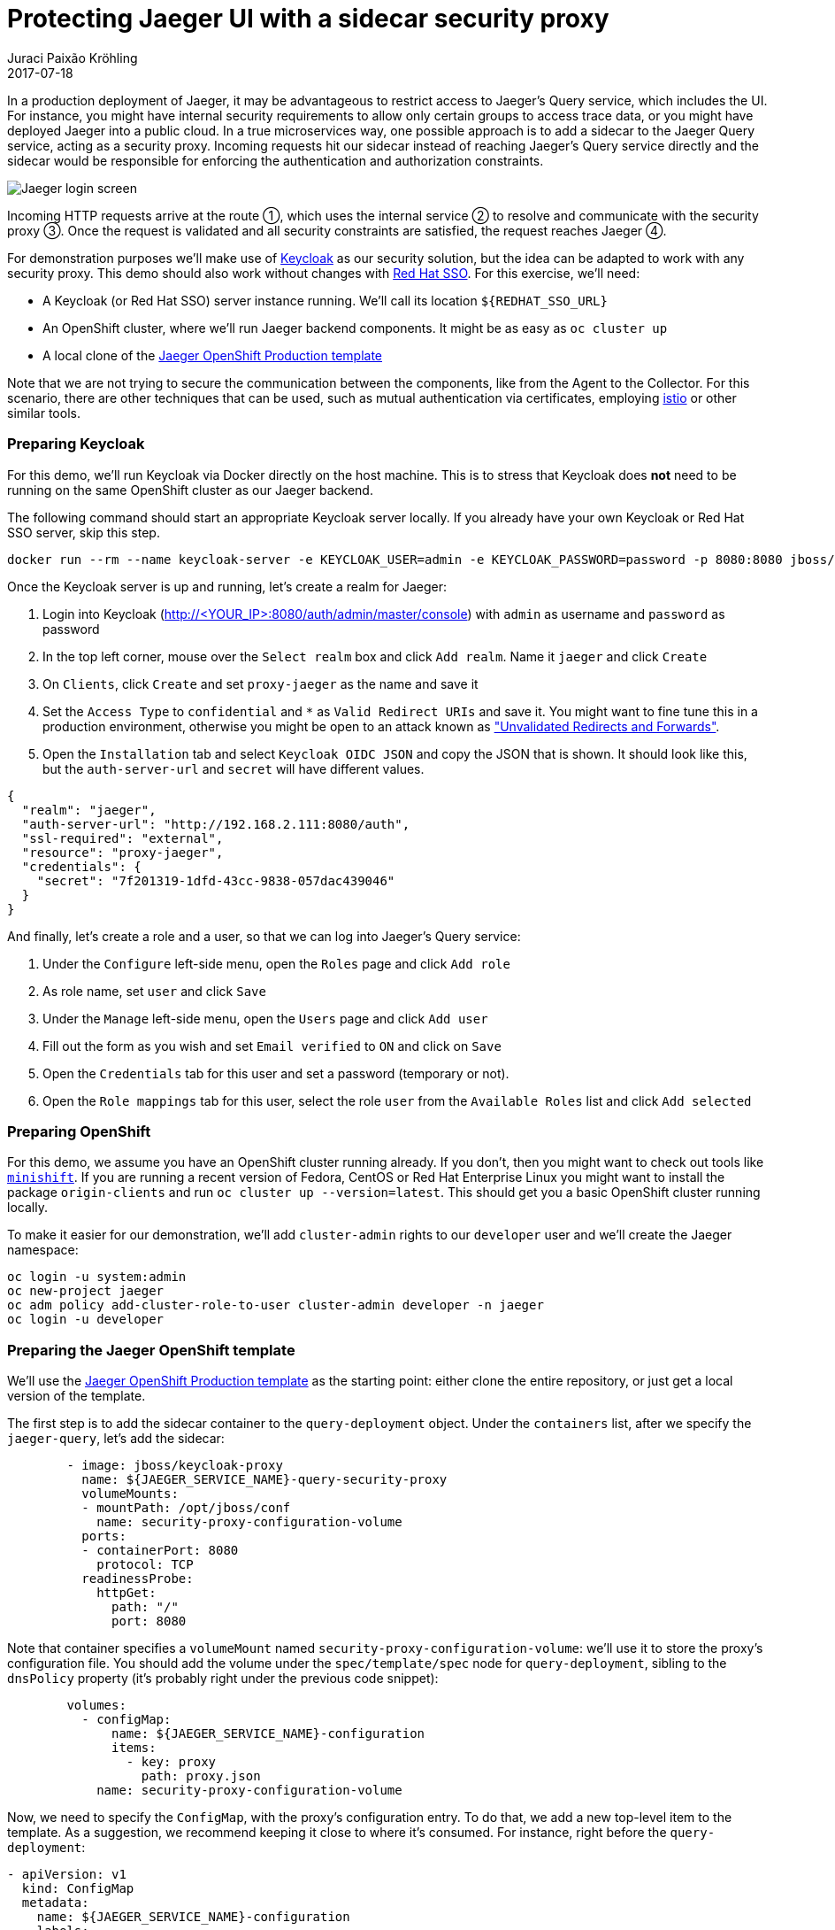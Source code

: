= Protecting Jaeger UI with a sidecar security proxy
Juraci Paixão Kröhling
2017-07-18
:icons: font
:jbake-type: post
:jbake-status: published
:jbake-tags: blog, apm, tracing, jaeger, opentracing

In a production deployment of Jaeger, it may be advantageous to restrict access to Jaeger's Query
service, which includes the UI. For instance, you might have internal security requirements to allow
only certain groups to access trace data, or you might have deployed Jaeger into a public cloud.
In a true microservices way, one possible approach is to add a sidecar to the Jaeger Query service,
acting as a security proxy. Incoming requests hit our sidecar instead of reaching Jaeger's Query service
directly and the sidecar would be responsible for enforcing the authentication and authorization constraints.

ifndef::env-github[]
image::/img/blog/2017/2017-07-18-teaser.png[Jaeger login screen]
endif::[]
ifdef::env-github[]
image::../../../../../assets/img/blog/2017/2017-07-18-teaser.png[Jaeger login screen]
endif::[]

Incoming HTTP requests arrive at the route ①, which uses the internal service ② to resolve and communicate
with the security proxy ③. Once the request is validated and all security constraints are satisfied, the
request reaches Jaeger ④.

For demonstration purposes we'll make use of link:http://keycloak.org[Keycloak] as our security solution, but
the idea can be adapted to work with any security proxy. This demo should also work without changes with
link:https://access.redhat.com/products/red-hat-single-sign-on[Red Hat SSO]. For this exercise, we'll need:

* A Keycloak (or Red Hat SSO) server instance running. We'll call its location `${REDHAT_SSO_URL}`
* An OpenShift cluster, where we'll run Jaeger backend components. It might be as easy as `oc cluster up`
* A local clone of the link:https://github.com/jaegertracing/jaeger-openshift/blob/master/production/jaeger-production-template.yml[Jaeger OpenShift Production template]

Note that we are not trying to secure the communication between the components, like from the Agent to the Collector.
For this scenario, there are other techniques that can be used, such as mutual authentication via certificates, employing
link:https://istio.io/[istio] or other similar tools.

=== Preparing Keycloak

For this demo, we'll run Keycloak via Docker directly on the host machine. This is to stress that Keycloak
does *not* need to be running on the same OpenShift cluster as our Jaeger backend. 

The following command should start an appropriate Keycloak server locally. If you already have your
own Keycloak or Red Hat SSO server, skip this step.

```bash
docker run --rm --name keycloak-server -e KEYCLOAK_USER=admin -e KEYCLOAK_PASSWORD=password -p 8080:8080 jboss/keycloak
```

Once the Keycloak server is up and running, let's create a realm for Jaeger:

1. Login into Keycloak (http://<YOUR_IP>:8080/auth/admin/master/console) with `admin` as username and `password` as password
1. In the top left corner, mouse over the `Select realm` box and click `Add realm`. Name it `jaeger` and click `Create`
1. On `Clients`, click `Create` and set `proxy-jaeger` as the name and save it
1. Set the `Access Type` to `confidential` and `*` as `Valid Redirect URIs` and save it. You might want to fine tune this in a
production environment, otherwise you might be open to an attack known as
link:https://www.owasp.org/index.php/Unvalidated_Redirects_and_Forwards_Cheat_Sheet["Unvalidated Redirects and Forwards"].
1. Open the `Installation` tab and select `Keycloak OIDC JSON` and copy the JSON that is shown. It should look like this,
but the `auth-server-url` and `secret` will have different values.

```json
{
  "realm": "jaeger",
  "auth-server-url": "http://192.168.2.111:8080/auth",
  "ssl-required": "external",
  "resource": "proxy-jaeger",
  "credentials": {
    "secret": "7f201319-1dfd-43cc-9838-057dac439046"
  }
}
```

And finally, let's create a role and a user, so that we can log into Jaeger's Query service:

1. Under the `Configure` left-side menu, open the `Roles` page and click `Add role`
1. As role name, set `user` and click `Save`
1. Under the `Manage` left-side menu, open the `Users` page and click `Add user`
1. Fill out the form as you wish and set `Email verified` to `ON` and click on `Save`
1. Open the `Credentials` tab for this user and set a password (temporary or not).
1. Open the `Role mappings` tab for this user, select the role `user` from the `Available Roles` list and click `Add selected`

=== Preparing OpenShift

For this demo, we assume you have an OpenShift cluster running already. If you don't, then you might want to check out tools
like link:https://github.com/minishift/minishift[`minishift`]. If you are running a recent version of Fedora, CentOS or
Red Hat Enterprise Linux you might want to install the package `origin-clients` and run `oc cluster up --version=latest`.
This should get you a basic OpenShift cluster running locally.

To make it easier for our demonstration, we'll add `cluster-admin` rights to our `developer` user and we'll create 
the Jaeger namespace:

```bash
oc login -u system:admin
oc new-project jaeger
oc adm policy add-cluster-role-to-user cluster-admin developer -n jaeger
oc login -u developer
```

=== Preparing the Jaeger OpenShift template

We'll use the link:https://github.com/jaegertracing/jaeger-openshift/blob/master/production/jaeger-production-template.yml[Jaeger OpenShift Production template]
as the starting point: either clone the entire repository, or just get a local version of the template.

The first step is to add the sidecar container to the `query-deployment` object. Under the `containers` list, after we
specify the `jaeger-query`, let's add the sidecar:

```yml
        - image: jboss/keycloak-proxy
          name: ${JAEGER_SERVICE_NAME}-query-security-proxy
          volumeMounts:
          - mountPath: /opt/jboss/conf
            name: security-proxy-configuration-volume
          ports:
          - containerPort: 8080
            protocol: TCP
          readinessProbe:
            httpGet:
              path: "/"
              port: 8080
```

Note that container specifies a `volumeMount` named `security-proxy-configuration-volume`: we'll use it to store the
proxy's configuration file. You should add the volume under the `spec/template/spec` node for `query-deployment`, sibling to
the `dnsPolicy` property (it's probably right under the previous code snippet):

```yml
        volumes:
          - configMap:
              name: ${JAEGER_SERVICE_NAME}-configuration
              items:
                - key: proxy
                  path: proxy.json
            name: security-proxy-configuration-volume
```

Now, we need to specify the `ConfigMap`, with the proxy's configuration entry. To do that, we add a new top-level item to
the template. As a suggestion, we recommend keeping it close to where it's consumed. For instance, right before the `query-deployment`:

```yml
- apiVersion: v1
  kind: ConfigMap
  metadata:
    name: ${JAEGER_SERVICE_NAME}-configuration
    labels:
      app: jaeger
      jaeger-infra: security-proxy-configuration
  data:
    proxy: |
      {
          "target-url": "http://localhost:16686",
          "bind-address": "0.0.0.0",
          "http-port": "8080",
          "applications": [
              {
                  "base-path": "/",
                  "adapter-config": {
                    "realm": "jaeger",
                    "auth-server-url": "${REDHAT_SSO_URL}",
                    "ssl-required": "external",
                    "resource": "proxy-jaeger",
                    "credentials": {
                      "secret": "THE-SECRET-FROM-INSTALLATION-FILE"
                    }
                  }
            ,
            "constraints": [
                      {
                          "pattern": "/*",
                          "roles-allowed": [
                              "user"
                          ]
                      }
                  ]
              }
          ]
      }
```

Note that we are only allowing users with the role `user` to log into our Jaeger UI. In a real world scenario, you might
want to adjust this to fit your setup. For instance, your user data might come from LDAP, and you only want to allow users 
from specific LDAP groups to access the Jaeger UI.

The `secret` within the `credentials` should match the secret we got from Keycloak at the beginning of this exercise. Our
most curious readers will note that we mentioned the template parameter `REDHAT_SSO_URL` under the property `auth-server-url`.
Either change that to your Keycloak server, or let's specify a template parameter, allowing us to set this at deployment time.
Under the `parameters` section of the template, add the following property:

```yml
- description: The URL to the Red Hat SSO / Keycloak server
  displayName: Red Hat SSO URL
  name: REDHAT_SSO_URL
  required: true
  value: http://THE-URL-FROM-THE-INSTALLATION-FILE:8080/auth
```

WARNING: This value should be a location that is reacheable by both your browser and by the sidecar, like your host's LAN IP (192.x, 10.x).
Localhost/127.x is not going to work.

As a final step, we need to change the service to direct requests to the port `8080` (proxy) instead of `16686`. This is done
by changing the property `targetPort` on the service named `query-service`, setting it to `8080`:

```yml
- apiVersion: v1
  kind: Service
  metadata:
    name: ${JAEGER_SERVICE_NAME}-query
    labels:
      app: jaeger
      jaeger-infra: query-service
  spec:
    ports:
    - name: jaeger-query
      port: 80
      protocol: TCP
      targetPort: 8080
    selector:
      jaeger-infra: query-pod
    type: LoadBalancer
```
As a reference, here's the link:https://github.com/jaegertracing/jaeger-openshift/blob/KeycloakSecuringUI/production/jaeger-production-template.yml[complete template file]
that can be used for this blog post.

=== Deploying

Now that we have everything ready, let's deploy Jaeger into our OpenShift cluster. Run the following command from the same
directory you stored the `YAML` file from the previous steps, referenced here by the name `jaeger-production-template.yml`:

```bash
oc process -f jaeger-production-template.yml | oc create -n jaeger -f -
```

During the first couple of minutes, it's OK if the pods `jaeger-query` and `jaeger-collector` fail, as Cassandra will still
be booting. Eventually, the service should be up and running, as shown in the following image.

ifndef::env-github[]
image::/img/blog/2017/2017-07-18-pod.png[Pod with sidecar on OpenShift]
endif::[]
ifdef::env-github[]
image::../../../../../assets/img/blog/2017/2017-07-18-pod.png[Pod with sidecar on OpenShift]
endif::[]

Once it is ready to serve requests, click on URL for the route (https://jaeger-query-jaeger.127.0.0.1.nip.io). You should be
presented with a login screen, served by the Keycloak server. Login with the credentials you set on the previous steps, and you
should reach the regular Jaeger UI.

=== Conclusion

In this exercise, we've seen how to add a security proxy to our Jaeger Query pod as a sidecar. All incoming requests go through
this sidecar and all features available in Keycloak can be used transparently, such as 2-Factor authentication, service accounts,
single sign-on, brute force attack protection, LDAP support and much more.
